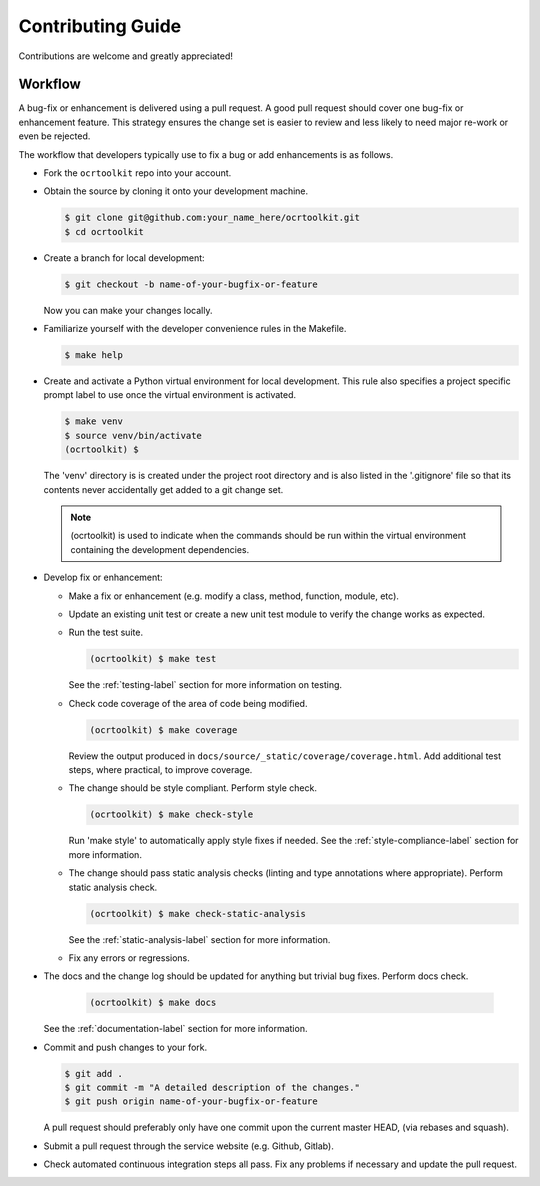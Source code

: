 Contributing Guide
==================

Contributions are welcome and greatly appreciated!


.. _contributing-workflow-label:

Workflow
--------

A bug-fix or enhancement is delivered using a pull request. A good pull request
should cover one bug-fix or enhancement feature. This strategy ensures the
change set is easier to review and less likely to need major re-work or even be
rejected.

The workflow that developers typically use to fix a bug or add enhancements
is as follows.

* Fork the ``ocrtoolkit`` repo into your account.

* Obtain the source by cloning it onto your development machine.

  .. code-block:: console

      $ git clone git@github.com:your_name_here/ocrtoolkit.git
      $ cd ocrtoolkit

* Create a branch for local development:

  .. code-block:: console

      $ git checkout -b name-of-your-bugfix-or-feature

  Now you can make your changes locally.

* Familiarize yourself with the developer convenience rules in the Makefile.

  .. code-block:: console

      $ make help

* Create and activate a Python virtual environment for local development. This
  rule also specifies a project specific prompt label to use once the virtual
  environment is activated.

  .. code-block:: console

      $ make venv
      $ source venv/bin/activate
      (ocrtoolkit) $

  The 'venv' directory is is created under the project root directory and is
  also listed in the '.gitignore' file so that its contents never accidentally
  get added to a git change set.

  .. note::

      (ocrtoolkit) is used to indicate when the commands
      should be run within the virtual environment containing the development
      dependencies.

* Develop fix or enhancement:

  * Make a fix or enhancement (e.g. modify a class, method, function, module,
    etc).

  * Update an existing unit test or create a new unit test module to verify
    the change works as expected.

  * Run the test suite.

    .. code-block:: console

        (ocrtoolkit) $ make test

    See the :ref:`testing-label` section for more information on testing.

  * Check code coverage of the area of code being modified.

    .. code-block:: console

        (ocrtoolkit) $ make coverage

    Review the output produced in ``docs/source/_static/coverage/coverage.html``.
    Add additional test steps, where practical, to improve coverage.

  * The change should be style compliant. Perform style check.

    .. code-block:: console

        (ocrtoolkit) $ make check-style

    Run 'make style' to automatically apply style fixes if needed. See the
    :ref:`style-compliance-label` section for more information.

  * The change should pass static analysis checks (linting and type annotations
    where appropriate). Perform static analysis check.

    .. code-block:: console

        (ocrtoolkit) $ make check-static-analysis

    See the :ref:`static-analysis-label` section for more information.

  * Fix any errors or regressions.

* The docs and the change log should be updated for anything but trivial bug
  fixes. Perform docs check.

    .. code-block:: console

        (ocrtoolkit) $ make docs

  See the :ref:`documentation-label` section for more information.

* Commit and push changes to your fork.

  .. code-block:: console

      $ git add .
      $ git commit -m "A detailed description of the changes."
      $ git push origin name-of-your-bugfix-or-feature

  A pull request should preferably only have one commit upon the current
  master HEAD, (via rebases and squash).

* Submit a pull request through the service website (e.g. Github, Gitlab).

* Check automated continuous integration steps all pass. Fix any problems
  if necessary and update the pull request.
